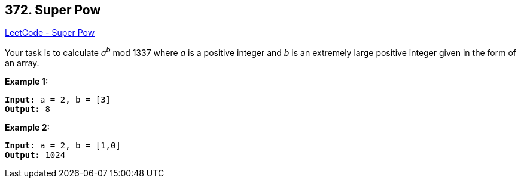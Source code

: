 == 372. Super Pow

https://leetcode.com/problems/super-pow/[LeetCode - Super Pow]

Your task is to calculate _a_^_b_^ mod 1337 where _a_ is a positive integer and _b_ is an extremely large positive integer given in the form of an array.

*Example 1:*


[subs="verbatim,quotes,macros"]
----
*Input:* a = 2, b = [3]
*Output:* 8
----


*Example 2:*

[subs="verbatim,quotes,macros"]
----
*Input:* a = 2, b = [1,0]
*Output:* 1024
----


